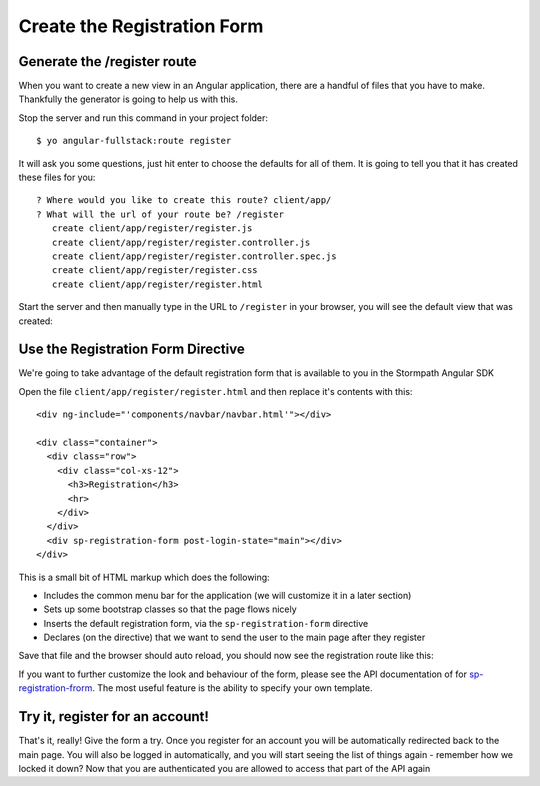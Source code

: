 .. _register:

Create the Registration Form
===================


Generate the /register route
--------------------------------

When you want to create a new view in an Angular application, there
are a handful of files that you have to make.  Thankfully the generator
is going to help us with this.

Stop the server and run this command in your project folder::

    $ yo angular-fullstack:route register

It will ask you some questions, just hit enter to choose the defaults for all of them.  It is going to tell you that it has created these files for you::

    ? Where would you like to create this route? client/app/
    ? What will the url of your route be? /register
       create client/app/register/register.js
       create client/app/register/register.controller.js
       create client/app/register/register.controller.spec.js
       create client/app/register/register.css
       create client/app/register/register.html

Start the server and then manually type in the URL to ``/register``
in your browser, you will see the default view that was created:


.. image:: _static/default-register-view.png

Use the Registration Form Directive
--------------------------------

We're going to take advantage of the default registration form
that is available to you in the Stormpath Angular SDK

Open the file ``client/app/register/register.html`` and then replace
it's contents with this::

    <div ng-include="'components/navbar/navbar.html'"></div>

    <div class="container">
      <div class="row">
        <div class="col-xs-12">
          <h3>Registration</h3>
          <hr>
        </div>
      </div>
      <div sp-registration-form post-login-state="main"></div>
    </div>

This is a small bit of HTML markup which does the following:

* Includes the common menu bar for the application (we will customize it in a later section)
* Sets up some bootstrap classes so that the page flows nicely
* Inserts the default registration form, via the ``sp-registration-form`` directive
* Declares (on the directive) that we want to send the user to the main page after they register

Save that file and the browser should auto reload, you should now
see the registration route like this:

.. image:: _static/registration_form.png

If you want to further customize the look and behaviour of the form,
please see the API documentation of for
`sp-registration-frorm <https://docs.stormpath.com/angularjs/sdk/#/api/stormpath.spRegistrationForm:sp-registration-form>`_.
The most useful feature is the ability to specify your own template.

Try it, register for an account!
--------------------------------

That's it, really!  Give the form a try.  Once you register for an
account you will be automatically redirected back to the main page.
You will also be logged in automatically, and you will start seeing
the list of things again - remember how we locked it down?  Now that
you are authenticated you are allowed to access that part of the API
again